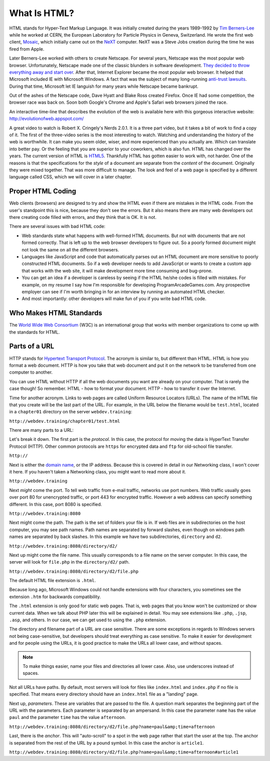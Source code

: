 .. _html:

What Is HTML?
-------------

.. image:: mosaic.jpg
    :width: 500px
    :align: center
    :alt: Mosaic Web Browser

HTML stands for Hyper-Text Markup Language. It was initially created
during the years 1989-1992 by `Tim Berners-Lee`_ while he worked at
CERN, the European Laboratory for Particle Physics in Geneva, Switzerland. He
wrote the first web client, `Mosaic`_, which initially came out on the `NeXT`_
computer. NeXT was a Steve Jobs creation during the time he was fired from Apple.

Later Berners-Lee worked with others to create Netscape. For several years,
Netscape was the most popular web browser. Unfortunately, Netscape made one of the
classic blunders in software development.
`They decided to throw everything away and start over`_.
After that, Internet Explorer became the most popular web browser. It helped
that Microsoft included IE with Microsoft Windows. A fact that was the subject
of many long-running `anti-trust lawsuits`_. During that time, Microsoft let IE
languish for many years while Netscape became bankrupt.


Out of the ashes of the Netscape code, Dave Hyatt and Blake Ross created Firefox.
Once IE had some competition, the browser race was back on. Soon both Google's Chrome
and Apple's Safari web browsers joined the race.

An interactive time-line that describes the evolution of the web is available
here with this gorgeous interactive website:
http://evolutionofweb.appspot.com/

A great video to watch is Robert X. Cringely's Nerds 2.0.1.
It is a three part video, but it takes a bit of work to find a copy of it.
The first of the three-video series is the most interesting to watch. Watching
and understanding the history of the web is worthwhile. It can make you seem
older, wiser, and more experienced than you actually are. Which can translate
into better pay. Or the feeling that you are superior to your coworkers,
which is also fun. HTML has changed over the years. The current version of HTML
is HTML5_. Thankfully HTML has gotten easier to work with, not harder. One of
the reasons is that the specifications for the *style* of a document are
separate from the *content* of the document. Originally they were mixed
together. That was more difficult to manage. The look and feel of a web page is
specified by a different language called CSS, which we will cover in a later chapter.

Proper HTML Coding
^^^^^^^^^^^^^^^^^^

Web clients (browsers) are designed to try and show the HTML
even if there are mistakes in the HTML code. From the user's standpoint
this is nice, because they don't see the errors. But it also means
there are many web developers out there creating code filled with
errors, and they think that is OK. It is not.

There are several issues with bad HTML code:

* Web standards state what happens with well-formed HTML documents.
  But not with documents that are not formed correctly. That is left
  up to the web browser developers to figure out. So a poorly formed document might
  not look the same on all the different browsers.
* Languages like JavaScript and code that automatically parses out
  an HTML document are more sensitive to poorly constructed HTML
  documents. So if a web developer needs to add JavaScript or wants
  to create a custom app that works with the web site, it will
  make development more time consuming and bug-prone.
* You can get an idea if a developer is careless by seeing if the
  HTML he/she codes is filled with mistakes. For example, on my
  resume I say how I'm responsible for developing
  ProgramArcadeGames.com. Any prospective employer can
  see if I'm worth bringing
  in for an interview by running an automated HTML checker.
* And most importantly: other developers will make fun of you
  if you write bad HTML code.

Who Makes HTML Standards
^^^^^^^^^^^^^^^^^^^^^^^^

The `World Wide Web Consortium`_ (W3C) is an international group that works with member organizations
to come up with the standards for HTML.

.. _World Wide Web Consortium: https://www.w3.org/

Parts of a URL
^^^^^^^^^^^^^^

HTTP stands for `Hypertext Transport Protocol`_. The acronym is similar to,
but different than HTML. HTML is how you format a web document. HTTP is how
you take that web document and put it on the network to be transferred from
one computer to another.

.. _Hypertext Transport Protocol: https://en.wikipedia.org/wiki/Hypertext_Transfer_Protocol

You can use HTML without HTTP if all the web documents you want are already on
your computer. That is rarely the case though! So remember. HTML - how to format
your document. HTTP - how to transfer it over the Internet.

Time for another acronym.
Links to web pages are called Uniform Resource Locators (URLs).
The name of the HTML file that you create will be the last part
of the URL. For example, in the URL below the filename
would be ``test.html``, located in a ``chapter01``
directory on the server ``webdev.training``:

``http://webdev.training/chapter01/test.html``


There are many parts to a URL:

.. image:: url.png
    :width: 800px
    :align: center
    :alt: Parts of a URL

Let's break it down. The first part is the *protocol*. In this case, the
protocol for moving the data is HyperText Transfer Protocol (HTTP).
Other common protocols are ``https`` for encrypted data
and ``ftp`` for old-school file transfer.

``http://``

Next is either the `domain name`_,
or the IP address. Because this is covered in detail in our Networking class,
I won't cover it here. If you haven't taken a Networking class, you might want to read
more about it.

``http://webdev.training``


Next *might* come the port. To tell web traffic from e-mail traffic, networks use
port numbers. Web traffic usually goes over port 80 for unencrypted traffic, or port 443
for encrypted traffic. However a web address can specify something different. In this
case, port 8080 is specified.

``http://webdev.training:8080``


Next might come the path. The path is the set of folders your file is in.
If web files are in subdirectories on the host
computer, you may see path names. Path names are separated by forward slashes,
even though on windows path names are separated by back slashes. In this example
we have two subdirectories, ``directory`` and ``d2``.

``http://webdev.training:8080/directory/d2/``


Next up might come the file name. This usually corresponds to a file name
on the server computer. In this case, the server will look for ``file.php``
in the ``directory/d2/`` path.


``http://webdev.training:8080/directory/d2/file.php``

The default HTML file extension is ``.html``.

Because long ago, Microsoft Windows could not handle extensions
with four characters, you sometimes see the extension ``.htm``
for backwards compatibility.

The ``.html`` extension is only good for static web pages. That
is, web pages that you know won't be customized or show current data. When
we talk about PHP later this will be explained in detail. You may see
extensions like ``.php``, ``.jsp``, ``.asp``, and
others. In our case, we can get used to using the ``.php`` extension.


The directory and filename part of a URL are case sensitive.
There are some exceptions in regards to Windows servers not
being case-sensitive, but developers
should treat everything as case sensitive. To
make it easier for development and for people using the URLs, it is
good practice to make the URLs all lower case, and without spaces.

.. note::
    To make things easier, name your files and directories all lower case.
    Also, use underscores instead of spaces.

Not all URLs have paths. By default, most servers will look for files like
``index.html`` and ``index.php`` if no file is specified. That means
every directory should have an ``index.html`` file as a "landing" page.

Next up, *parameters*. These are variables that are passed to the
file. A question mark separates the beginning part of the URL with
the parameters. Each parameter is separated by an ampersand. In this case
the parameter ``name`` has the value ``paul`` and the
parameter ``time`` has the value ``afternoon``.

``http://webdev.training:8080/directory/d2/file.php?name=paul&amp;time=afternoon``


Last, there is the *anchor*. This will "auto-scroll" to a spot
in the web page rather that start the user at the top. The
anchor is separated from the rest of the URL by a pound symbol. In this
case the anchor is ``article1``.

``http://webdev.training:8080/directory/d2/file.php?name=paul&amp;time=afternoon#article1``




.. _Tim Berners-Lee: http://en.wikipedia.org/wiki/Tim_Berners-Lee
.. _Mosaic: http://en.wikipedia.org/wiki/Mosaic_%28web_browser%29
.. _NeXT: http://en.wikipedia.org/wiki/NeXT_Computer
.. _They decided to throw everything away and start over: http://www.joelonsoftware.com/articles/fog0000000069.html
.. _anti-trust lawsuits: http://en.wikipedia.org/wiki/United_States_v._Microsoft_Corp.
.. _Nerds 2.0.1: http://youtu.be/oMvASPzXE-M?list=PL947A51E74B682C2C
.. _HTML5: http://en.wikipedia.org/wiki/HTML5
.. _domain name: http://en.wikipedia.org/wiki/Domain_Name_System
